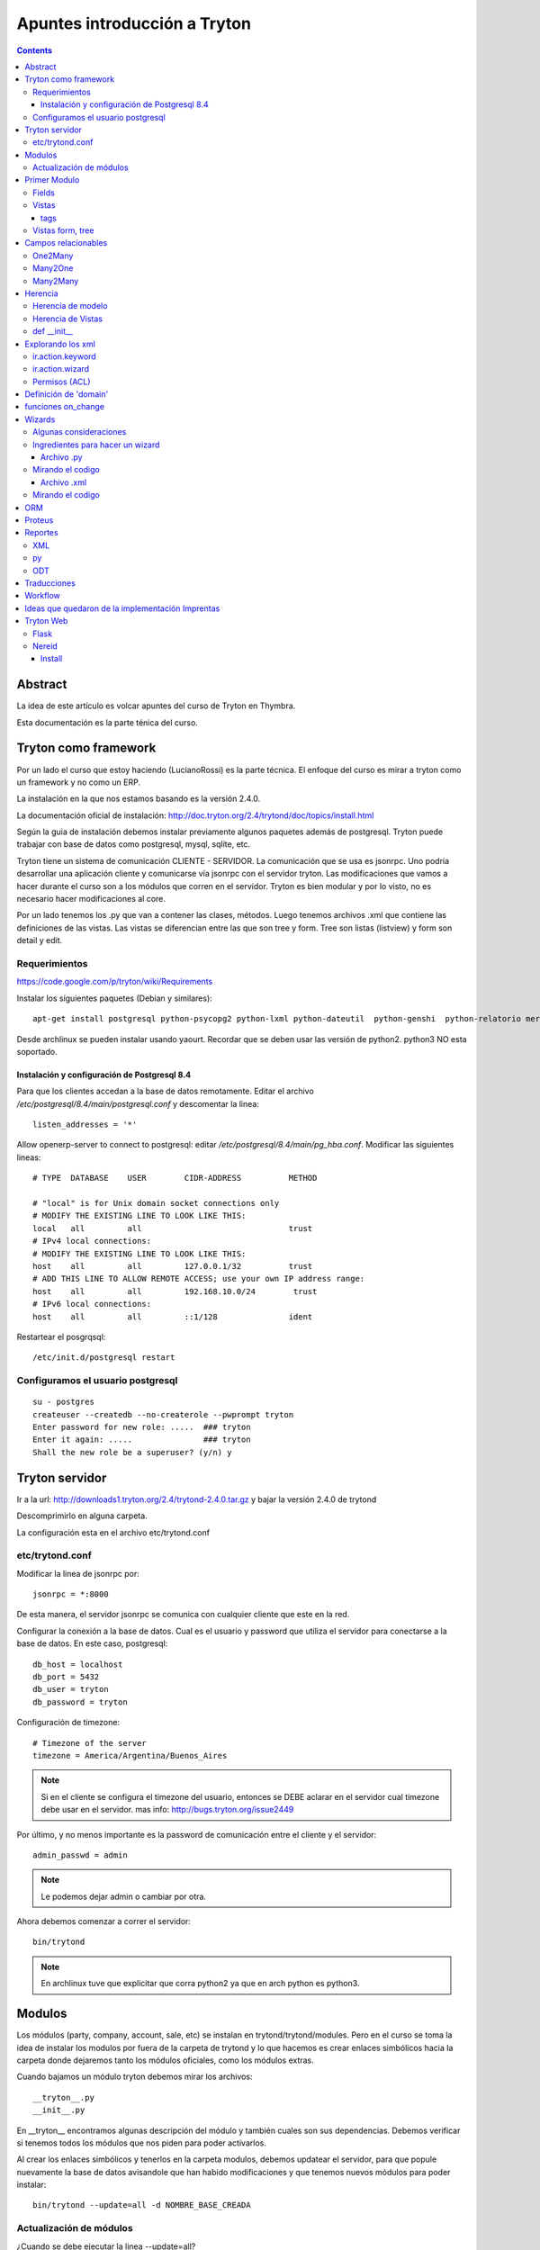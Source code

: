 =============================
Apuntes introducción a Tryton
=============================

.. contents:: 

Abstract
========

La idea de este artículo es volcar apuntes del curso de Tryton en Thymbra. 

Esta documentación es la parte ténica del curso.

Tryton como framework
=====================

Por un lado el curso que estoy haciendo (LucianoRossi) es la parte técnica. El enfoque
del curso es mirar a tryton como un framework y no como un ERP.

La instalación en la que nos estamos basando es la versión 2.4.0.

La documentación oficial de instalación: http://doc.tryton.org/2.4/trytond/doc/topics/install.html

Según la guia de instalación debemos instalar previamente algunos paquetes además de postgresql. Tryton puede trabajar con base de datos como postgresql, mysql, sqlite, etc. 

Tryton tiene un sistema de comunicación CLIENTE - SERVIDOR. La comunicación que se usa es jsonrpc. Uno podría desarrollar
una aplicación cliente y comunicarse vía jsonrpc con el servidor tryton. Las modificaciones que vamos a hacer durante el curso
son a los módulos que corren en el servidor. Tryton es bien modular y por lo visto, no es necesario hacer modificaciones al core.

Por un lado tenemos los .py que van a contener las clases, métodos. Luego tenemos archivos .xml que contiene las definiciones de las vistas. Las vistas se diferencian entre las que son tree y form. Tree son listas (listview) y form son detail y edit.

Requerimientos
--------------

https://code.google.com/p/tryton/wiki/Requirements

Instalar los siguientes paquetes (Debian y similares)::

     apt-get install postgresql python-psycopg2 python-lxml python-dateutil  python-genshi  python-relatorio mercurial python-polib

Desde archlinux se pueden instalar usando yaourt. Recordar que se deben usar las versión de python2. python3 NO esta soportado.

Instalación y configuración de Postgresql 8.4
_____________________________________________

Para que los clientes accedan a la base de datos remotamente. Editar el archivo `/etc/postgresql/8.4/main/postgresql.conf` y descomentar la linea::

   listen_addresses = '*'

Allow openerp-server to connect to postgresql: editar `/etc/postgresql/8.4/main/pg_hba.conf`. Modificar las siguientes lineas::

    # TYPE  DATABASE    USER        CIDR-ADDRESS          METHOD
    
    # "local" is for Unix domain socket connections only
    # MODIFY THE EXISTING LINE TO LOOK LIKE THIS:
    local   all         all                               trust
    # IPv4 local connections:
    # MODIFY THE EXISTING LINE TO LOOK LIKE THIS:
    host    all         all         127.0.0.1/32          trust
    # ADD THIS LINE TO ALLOW REMOTE ACCESS; use your own IP address range:
    host    all         all         192.168.10.0/24        trust
    # IPv6 local connections:
    host    all         all         ::1/128               ident

Restartear el posgrqsql::

   /etc/init.d/postgresql restart


Configuramos el usuario postgresql
----------------------------------

::
    
    su - postgres
    createuser --createdb --no-createrole --pwprompt tryton
    Enter password for new role: .....  ### tryton
    Enter it again: .....               ### tryton
    Shall the new role be a superuser? (y/n) y

Tryton servidor
================

Ir a la url: http://downloads1.tryton.org/2.4/trytond-2.4.0.tar.gz y bajar la versión 2.4.0 de trytond

Descomprimirlo en alguna carpeta.

La configuración esta en el archivo etc/trytond.conf

etc/trytond.conf
----------------

Modificar la linea de jsonrpc por::

   jsonrpc = *:8000

De esta manera, el servidor jsonrpc se comunica con cualquier cliente que este en la red.

Configurar la conexión a la base de datos. Cual es el usuario y password que utiliza el servidor
para conectarse a la base de datos. En este caso, postgresql::

    db_host = localhost
    db_port = 5432
    db_user = tryton
    db_password = tryton

Configuración de timezone::

    # Timezone of the server
    timezone = America/Argentina/Buenos_Aires

.. note:: Si en el cliente se configura el timezone del usuario, entonces se DEBE aclarar en el servidor cual timezone debe usar en el servidor. mas info: http://bugs.tryton.org/issue2449

Por último, y no menos importante es la password de comunicación entre el cliente y el servidor::

    admin_passwd = admin

.. note:: Le podemos dejar admin o cambiar por otra.

Ahora debemos comenzar a correr el servidor::

   bin/trytond

.. note :: En archlinux tuve que explicitar que corra python2 ya que en arch python es python3.

Modulos
=======

Los módulos (party, company, account, sale, etc) se instalan en trytond/trytond/modules. Pero en el curso se toma la idea de instalar los modulos por fuera de la carpeta de trytond y lo que hacemos es crear enlaces simbólicos hacia la carpeta donde dejaremos tanto los módulos oficiales, como los módulos extras.

Cuando bajamos un módulo tryton debemos mirar los archivos::

   __tryton__.py
   __init__.py

En __tryton__ encontramos algunas descripción del módulo y también cuales son sus dependencias. Debemos verificar si tenemos todos los módulos que nos piden para poder activarlos.

Al crear los enlaces simbólicos y tenerlos en la carpeta modulos, debemos updatear el servidor, para que popule nuevamente la base de datos avisandole que han habido modificaciones y que tenemos nuevos módulos para poder instalar::

    bin/trytond --update=all -d NOMBRE_BASE_CREADA

Actualización de módulos
-------------------------

¿Cuando se debe ejecutar la linea --update=all?

Al modificar los archivos .py los cambios se toman al momento. 

Si se agrega un nuevo field, o se modifica la vista (xml) se debe ejecutar --update=all para que cree en field en la base de datos, 
o popule la metadata de la vista nuevamente. Esto aclara que NO esta leyendo el xml cada vez que ejecuta el servidor.

Primer Modulo
=============

Fields
------

Dentro de la clase fields estan los tipos de campos. Char, Many2One, Many2Many, Boolean, etc. 
Impactan tanto en la base de datos, como en las vistas. 

Un ejemplo de declaración de campos para un modelo:

.. code-block:: python

    from trytond.model import ModelView, ModelSQL, fields

    class Curso(ModelSQL, ModelView):
        'Curso'
        _name = 'academia.curso'
        _description = 'Clase Tryton. Curso'
        
        name = fields.Char('Name', size=None, required=True)
        descripcion = fields.Text('Description', required=True)
        user_id = fields.Many2One('res.user','Responsable')
        sesion_id = fields.One2Many('academia.sesion','course_id','Sesion')

    Curso()

En el caso del campo Selection, si se agrega el atributo readonly=True, entonces el usuario no puede cambiar el campo, pero va cambiando cuando va pasando a través del workflow.

.. note:: Recordar: al agregar un modelo nuevo SIEMPRE se debe agregar al archivo  __init__

La forma de agregar al archivo __init__ ::

    from .curso import *

Vistas
------

Las vistas estan contenidas en los archivos xml

El contenido de los xml deben estar dentro de los tags <tryton> y <data>. Todo tag que se abre, debe tener un tag de cierre.

Ejemplo::

    <tryton
        <data>
            <field ... />
        </data>
    </tryton>

tags
____

Hablare sobre los distintos tipos de tags que podemos encontrar en un archivo xml.

1. tag <menuitem> A nivel representación esta en el menu izquierdo del cliente.
Para darle jerarquia se maneja como padres e hijos.
Atributos posibles::

    - parent: Si no tiene atributo parent, entonces usa el root del menu.
    - action: Se usan para abrir una vista de formulario, de lista, wizard, reporte.
    - id: El id es la forma en la que vamos a referenciar al menu. Ejemplo, padre -> hijo.
    - sequence: La secuencia en que se muestran los items de menu.

Ejemplo de tag <menuitem> ::

    <menuitem name="Academias" sequence="0" id="menu_academia" />
    <menuitem id="menu_academia_curso" parent="menu_academia" action="act_academia_curso_form"/>


#. tag <record>  La Convencion es que primero se define el action (record) y luego el menu que lo asocia.
Atributos posibles::

    - model: nos dice que modelo trabaja y en que tabla lo inserta.
    - res_model: le especificamos vista de que modelo estamos llamando.


Ejemplo de tag <record> ::

    <record model="ir.action.act_window" id="act_academia_curso_form">
        <field name="name">Cursos</field>
        <field name="res_model">academia.curso</field> # MODELO
    </record>

Vistas form, tree
-----------------

Las vistas de tipo tree serias los listview en sugar y form serian los edit/detail. 
Por defecto las vista se reparte en 4 columnas. Entonces tenemos algo como::

   LABEL | FIELD | LABEL | FIELD

El atributo record model siempre es `ir.ui.view`

Ejemplo de vista form

.. code-block:: xml

        <!-- Vista curso -->
        <record model="ir.ui.view" id="academia_curso_view_form"> 
        <!-- 
             Por convención el id es el nombre de la clase y tipo de vista.
         -->

            <field name="model">academia.curso</field> 
            <!-- 
                 Especificamos que modelo usamos. El record de action lo usa como 
                 referencia. 
            -->

            <field name="type">form</field>
            <!-- 
                 Estamos diagramando la vista del form, sino deberia decir tree 
             -->

            <field name="arch" type="xml"> 
                <![CDATA[
               <!--
                    Es un tag de xml que formatea el codigo para insertarlo en el campo form. 
                -->

                <form string="Curso">
                        <label name="name" /> 
                        <!-- 
                             Se muestra el label. Si no agregamos este dato, no se muestra 
                         -->

                        <field name="name" />
                        <!--
                            Se muestra el campo de name="name" 
                         -->

                        <label name="user_id" />
                        <field name="user_id" />
                    <notebook colspan="4">  
                    <!--
                         Es un contenedor de tags `page`. Por cada page nos crea un tab nuevo.
                         Si a este tag le agregamos colspan=4 le estamos indicando que ocupe
                         4 columnas. 
                     -->

                        <page string="Descripcion" id="curso_descripcion"> 
                        <!--
                            Dentro de pages se agregan los tags <fields>. Las pages tiene
                            atributo id. Con el id se puede heredar la page desde otro modulo.
                            Se le puede agregar el atributo col="4". Sirve para setear la page
                            en 4 columnas. En este caso es redundante. 
                         -->

                            <field name="descripcion" />
                        </page>
                        <page string="Sesiones" id="curso_sesiones">
                            <field name="sesion_id" />
                        </page>
                    </notebook>
                </form>
                ]]>
            </field>
        </record>


Ejemplo de record para vista tree

.. code-block:: xml

    <record model="ir.ui.view" id="academia_curso_view_tree">
        <field name="model">academia.curso</field>
        <field name="type">tree</field>
        <field name="arch" type="xml">
        <![CDATA[
            <tree string="Cursos">
                <field name="name" />
            </tree>
        ]]>
        </field>
    </record>


.. note:: Los form tree se agregan los fields sin los tags label. Los campos que se agregan a la vista, se cargan como filtros de búsqueda. NO hay forma de agregar filtros de búsqueda si no estan en el form tree.



Campos relacionables
=====================

One2Many
--------

Un registro hacia muchos. La representación en el cliente se muestra como campos grilla que uno va agregando registro.

La forma de declaración::

    fields.One2Many(`nombre de la clase extranjera`, `campo clase extranjera`, `label`) 

.. note:: El campo de la clase extranjera debe ser definida como Many2One

.. code-block:: python

    class Curso(ModelSQL, ModelView):
        'Clase Local. Curso'
        _name = 'academia.curso'
        _description = 'Clase Tryton. Curso'
        
        sesion_id = fields.One2Many('academia.sesion','course_id','Sesion')

    Curso()

    class Sesion(ModelSQL, ModelView):
        'Clase Extranjera. Sesion'
        _name = 'academia.sesion'
        _description = 'Clase Tryton. Sesion'
        
        course_id = fields.Many2One('academia.curso','Curso')

    Sesion()

Many2One
--------

Relacion Muchos contra un Registro. Siempre son entre dos clases la relación. La representación en el cliente 
se visualiza con una lupa al costado del text field. Almacena el id del reigstro extranjero.

La forma de declaración::

    fields.Many2One(`nombre de la clase extranjera`,`label`) 

.. code-block:: python

    class Sesion(ModelSQL, ModelView):
        'Clase Extranjera. Sesion'
        _name = 'academia.sesion'
        _description = 'Clase Tryton. Sesion'
        
        course_id = fields.Many2One('academia.curso','Curso')

    Sesion()

Many2Many
---------

Clase A y Clase B. Se relacionan usando una tabla intermedia, y voy almacenar idA, idB
Si tengo clase Local y Extranjera. Lo declaro en Local y en clase intermedia. Lo declaro con dos campos,
uno que apunta a local y otra a extranjera.

La forma de declaración::

    fields.Many2Many( `clase intermedia`, `campo idA`, `campo idB`, `label`)

.. code-block:: python

    class Sesion(ModelSQL, ModelView):
        'Sesion'
        _name = 'academia.sesion'
        _description = 'Clase Tryton. Sesion'
        
        alumno_id = fields.Many2Many('academia.sesion-academia.alumno','sesion_id','alumno_id','Alumno')

    Sesion()

    class SesionAlumno(ModelSQL):
        'Clase intermedia Alumno - Sesion'
        _name = 'academia.sesion-academia.alumno'
        _table = 'sesion_alumno_rel' 

        _description = 'Tabla relacion sesion - alumno'
        sesion_id = fields.Many2One('academia.sesion', 'Sesion')
        alumno_id = fields.Many2One('academia.alumno', 'Alumno')

    SesionAlumno()

La clase intermedia hereda unicamente de ModelSQL. 
Por convencion se nombra a la clase de la forma: **nombre.de.la.clase.local-nombre.de.la.clase.extranjera**
También se puede renombrar el nombre de la tabla, y se toma por convención que sea: **claselocal_claseextranjera_rel**

.. note:: Puedo especificar el nombre de la tabla usando _table = 'nombre_tabla_rel'

Herencia
========

**Clase 3 del curso Thymbra**

La mayoria se resuelve usando herencia por extensión.

Se crea un nuevo modulo que hereda del anterior. **Todo en tryton es heredable**. Tanto las vistas como 
los modelos. Podemos agregar funciones nuevas, atributos, usar campos de la original. 
Por eso, radica la importancia del id en vistas (xml). 

.. important:: No tiene el mismo mecanismo de herencia de python. 

.. note:: Es bueno que la definicion del nuevo modulo haga poco, pero bien. Método KISS

Herencia de modelo
------------------

¿Cómo heredo en Tryton?
    Si seteamos el atributo **_name** con el nombre del modelo de otro módulo, 
    entonces heredaremos los atributos y vistas de dicho modelo.


.. code-block:: python

    class Hola (Clase1, Clase2) # Heredo de Clase2, Clase3.
        "Clase Hola"
        _name = 'party.party' # Estoy indicando que heredo del objeto party.party

        instructor = fields.Boolean('instructor')

    Hola()

Herencia de Vistas
------------------

Como modifico vista usando herencia.

.. important:: El id NO debe ser repetido.

.. code-block:: xml

    <record model="ir.ui.view" id="academia_curso_party_view_form">
        <field name="model">party.party</field> 
        <field name="inherit" ref="party.party_view_form" /> 
        <field name="type">form</field>
        <field name="arch" type="xml">

1. Indico que heredo del modelo party.party
2. Estoy referenciando desde que vista voy a modificar.
   Se debe pasar "NOMBRE_MODULO.ID_VISTA". 
   Si no se pasa el nombre de modulo, entonces busca el id de 
   vista en el xml de mi modulo. 
   Si tengo otro xml en mi modulo, también buscará allí.

.. important:: Recordar, debe ser nombre del modulo, NO el nombre del modelo.

Para poder indicarle cual es el form o tree que voy a agregar o modificar debo 
llegar al mismo usando xpath.

Navego a través de formulario u/o arbol. Entro por form, paso por notebook, page lo identifico por id.
Ahi me paro en un campo. La manera de posicionarme lo busco por name. Ejemplo name="description". 
Entre los atributos que puedo pasar es la position::
    
    - after
    - before
    - replace. Reemplaza, y elimina el campo que estas posicionado.
    - inside. Se usa mucho en los group. Se puede usar para moverse por ejemplo en una page vacia.

.. code-block:: xml

    <![CDATA[
    <data>
    <xpath expr="/form/field[@name=&quot;code&quot;]" position="after">
            <label name="instructor" />
            <field name="instructor" />
    </xpath>
    </data>
    ]]>
    
def __init__
-------------

replace_attributes. Como hacerlo desde el modelo. 
Agrego mas items a un dom de un combo. Esta logica se puede usar para cualquier campo.

.. code-block:: python

    def  __init__(self):
        super(Sesion, self).__init__()

        self._error_messages.update({
            'alumnos_out': 'No se pueden agregar mas alumnos. Numero de asientos!',
        })

        self._transitions |= set((      # Si existe te lo reescribe. NO podes tener una transition repetida
            ('draft', 'confirmed'),   # (origen, destino)
            ('confirmed', 'done'),  # Podria tener la de (done,confirmed)
            ('done', 'cancel'),
            ))

Explorando los xml
===================

Ahora vamos a ver distintos tags de XML y explicar algunos atributos.

Atributo mode. Le estas explicitando que primero queres que se vea el form, y luego el tree::

    <field name="addresses" mode="form,tree" colspan="4" ..

Le explicitas que vista usa tanto para form, como para tree respectivamente. Los id de view estan definidos mas arriba en el archivo party.xml::

    <field name="lines" colspan"4"
    view_ids="party.address_view_form,party.address_view_tree_sequence"/>

Explicito que widget podes usar. En el caso del **field lang**  se veria una lupa y te dejaria crear un registro nuevo. 
Directamente le pones widget="selection". ¿Widget posibles? Todos los tipos de campo tienen un widget::

    <label name="lang"/>
    <field name="lang" widget="selection"/> 

ir.action.keyword
------------------

Indicas desde donde se lanzará los reportes, actions o wizards.
Si queres que se agreguen al rombo de action

.. code-block:: xml

    <record model="ir.action.keyword" id="act_marcar_presente_keyword">
        <field name="keyword">form_action</field>
        <field name="model">academia.sesion,-1</field>  <!-- Que vista de modelo aparece -->
        <field name="action" ref="act_marcar_presente_wizard"/>
    </record>


ir.action.wizard
------------------

Se usa para declarar los wizard y el keyword para poder llamarlo.

.. code-block:: xml

    <record model="ir.action.wizard" id="act_marcar_presente_wizard">
        <field name="name">Marcar Presente</field>
        <field name="wiz_name">academia.presents</field>
        <field name="model">academia.sesion</field>
    </record>

Permisos (ACL)
--------------

Podemos definir los ACL desde el cliente. También podemos agregar un grupo o setear los permisos
desde el XML. 

TODO::
    
    Buscar algún ejemplo.

Definición de 'domain'
======================

El **domain**, sirve como regla de que registros, pueden verse y seleccionar desde el otro modelo.

La condicion se evalua contra el campo de la clase extranjera. Ejemplo: domain=[('instructor', '=', True)]

.. important:: domain funcionan únicamente sobre campos relaciones.

.. code-block:: python

    instructor_id = fields.Many2One('party.party','Instructor', domain=[('instructor','=',True)])

    Primer valor: El campo de modelo extranjero. ('instructor')
    Segundo valor: El filtro. Ej: ('=')
    Tercer valor: El valor que queremos recibir. (True)

También podemos usar PYSON, que es una forma de comparación:
    http://doc.tryton.org/2.4/trytond/doc/topics/pyson.html

funciones on_change
===================

**Clase del Jueves en Curso Thymbra**

El evento esta en el cliente. Manda una signal al servidor. En el servidor, tiende a ejecutar una función.

¿Cuando se ejecuta? 
    Se ejecuta hasta que yo no quite el foco. Se define como atributo del campo.

.. code-block:: python

    alumnos = fields.BlaBla('Duration', on_change_with=['nombre_del_campo', 'nombre_campo_2'])

    alumno_id = fields.Many2Many('academia.sesion-academia.alumno','sesion_id','alumno_id','Alumno', on_change_with=['number_of_seats', 'alumno_id'])

En el modelo de ese atributo, debemos crear una funcion que se llame **def on_change_with_alumnos(self, vals):** donde **alumnos** es  el nombre del campo que seteamos en el atributo **on_change_with**. En el agumento vals viene un diccionario con los valores
de los campos que seteamos en el atributo on_change_with.

.. code-block:: python

    def on_change_with_alumno_id(self, vals):

        alumnos = vals.get('alumno_id')

        if alumnos > vals['number_of_seats']:
            ## mensaje de error. sold_out es un key que contiene el mensaje de error
            self.raise_user_error('sold_out')

        [...]
        pool = Pool()                                                                                                  
        party_obj = pool.get('party.party')
        address_obj = pool.get('party.address')
        payment_term_obj = pool.get('account.invoice.payment_term')
        res = {
            'invoice_address': None,
            'shipment_address': None,
            'payment_term': None,
        }

        return res

    def  __init__(self):
        super(Sesion, self).__init__()

        self._error_messages.update({
            'sold_out': 'Tuvimos un error de seets',
        })

1. Las funciones on_change_with DEBEN devolver un diccionario.
2. Cada una de las claves deben ser el nombre de un campo::

    res['num_of_seats'] = 'Valor que le asigno al campo num_of_seats'

Si vamos a reescribir un campo relacionable, se debe pasar una estructura especial::

    res['relacionable'].setdefault('add':[])
    # Luego le hacemos un append de un diccionario con los nombre_campo : valor
    res['relacionable'].setdefault('add':[])


Wizards
========

Con la accion wizard me abre un popup (modal). Ejemplo clasico, lanzamiento de reportes. 

- Ingreso fechas y luego genero un reporte.
- Ingreso datos en mi formulario para generar datos.
- Wizards que exportan archivos. 


Cuando se ejecuta el wizard, hace un llamado al servidor, y el server me devuelve la vista del wizard.
Los datos que se insertan, se vuelven a mandar al servidor y el server devuelve el resultado. 
El resultado puede ser el final ('end') o trae otra ventana de wizard.

Algunas consideraciones 
------------------------

1. Para poder trabajar con wizard hacemos algunos import adicionales. 

.. code-block:: python

    from trytond.wizard import Wizard, StateView, StateTransition, Button

2. StateTransition -> estado entre una y otra
3. Button -> Botones para pasar de un estado a otro.

Ingredientes para hacer un wizard
---------------------------------

Archivo .py
___________

1. Voy a necesitar un model view. Designo campos, pero SIN inserción en la base de datos. Solo heredo de ModelView
   NO heredo de ModelSQL
2. Una clase Wizard. Declaro los StateView, los StateTransition, los Button, funciones.

Mirando el codigo
------------------

Lo primero que se define es un start. Generalmente se da una instancia de StateView para que nos muestre algo.

StateView (modelo del modelview que queremos mostrar, la vista de ese modelo, lista de botones [Button ('Label', 'Nombre de la próxima transition'), Button()]

.. code-block:: python 

    class MarcarPresents(Wizard):
        'Presents'
        _name = 'academia.presents'

        start = StateView('academia.presents.start',
        'academia.marcar_presentes_form', [
        Button('Cancel', 'end', 'tryton-cancel'),
        Button('Presents', 'presents', 'tryton-ok', True),
        ])

        presents = StateTransition()
        
        def transition_presents(self, session):
            if session.data['start']['presente']:
                sesion_obj = Pool().get('academia.sesion').browse(Transaction().context.get('active_ids'))

            ## Estoy iterando sobre objetos de alumnos
            #for alumno in sesion_obj.alumno_id:
            #   alumno.write(alumno.id, {'presente':True})

                for sesion in sesion_obj:
                    sesion.write(sesion.id, {'presente':True})

            return 'end'

    MarcarPresents()

transition *end*:
     Le estoy diciendo que finaliza el wizard. Palabra reservada.

transition *presents*:
     Es una transition que tengo que definir. Entonces presents = StateTransition(). Tryton va a buscar la function presents donde esta mi transition definida. Mi funcion deberia ser def transition_presents

Archivo .xml
____________

Pasos:

1. View que corresponde al model view que declare en el modelo.
2. Action que voy a llamar al wizard, -> ir.action.wizard
3. keyword -> ir.action.keyword

Mirando el codigo
-----------------

1. Es un form comun y corriente.

.. code-block:: xml

    <!-- Vista Wizard MarcarPresente -->
    <record model="ir.ui.view" id="marcar_presentes_form">
        <field name="model">academia.presents.start</field>
        <field name="type">form</field>
        <field name="arch" type="xml">
            <![CDATA[
            <form string="Marcar Presente">
                    <label name="presente" />
                    <field name="presente" />
            </form>
            ]]>
        </field>
    </record>

2. <record model="ir.action.wizard" ..>
   <field name="model">academia.sesion</field> únicamente este wizard va a estar disponible en mi modelo academia.sesion
   <field name="wiz_name">academia.presents</field> Nombre del modelo wizard. academia.presents

.. code-block:: xml

    <record model="ir.action.wizard" id="act_marcar_presente_wizard">
        <field name="name">Marcar Presente</field>
        <field name="wiz_name">academia.presents</field>
        <field name="model">academia.sesion</field>
    </record>

3. keyword: form_action  (le estamos diciendo que va a abrir una action form).
   model: academia.sesion, -1
   action: act_wizard_presents. Es la referencia a lo que voy a ejecutar. En vez de llamarlo desde un menuitem, lo llamamos desde un keyword.

.. code-block:: xml

    <record model="ir.action.keyword" id="act_marcar_presente_keyword">
        <field name="keyword">form_action</field>
        <field name="model">academia.sesion,-1</field>
        <field name="action" ref="act_marcar_presente_wizard"/>
    </record>


ORM
===

Cuando estamos en un wizard, generalmente queremos acceder a los datos que tenemos en esa session::

    session.data.start.presentes == session.data['start']['presentes'] son distinas formas de acceder a los datos

Para poder instanciar algún modelo debemos usar el ORM de Tryton. ( import Pool )

.. code-block:: python

    from trytond.pool import Pool # ORM

El código para poder instanciar sería de la forma:

.. code-block:: python
    
    Pool() #es la forma que nos deja instanciar.
    Pool().get('academia.sesion') #me trae un objeto instanciado de academia.sesion.

Métodos que probablemente use diariamente.


browse():
    Devuelve Objeto o lista de objetos. El browse recive un ID o lista de IDS.

Transaction():
    Contiene el contexto (el active_id, el language). 
    context.get['active_id'] -> Es el id o ids sobre el que tengo foco en la grilla de mi modelo. Este caso, Sesion.

write():
    Simplemente escribe sobre los atributos del objeto que tengo. Es parecido a un update de SQL.

Ejemplos:

.. code-block:: python

    sesion_obj = Pool().get('academia.sesion').browse(Transaction().context.get('active_ids'))

    alumno.write(alumno.id, dictionario con el nombre clave(atributo) y value  {'presente': True}). 

    alumno.create(dictionary con los valores del nuevo registro) #devuelve el id del nuevo registro que creamos.
    alumno.search(lista de condiciones. Cada condicion es una tupla.  [('name','=','PEPE')]) # ver operadores =, LIKE, etc
    alumno.delete(pasas id o ids)
    alumno.read(id, nombre de campos que queremos leer) #lee 

Proteus
=======

Nos lo podemos bajar desde el sitio. 

Trabaja sobre el nivel de aplicación. Lo importamos como si fuera un paquete trytond.

.. code-block:: python

    import sys
    sys.path.append('path/al/trytond')
    import proteus
    from proteus import config, Model, Wizard

    config #configuro la conexion contra la DB
    Model #me deja manejar los modelos de trytond

Mirar documentacion de proteus. Contiene muchos muchos ejemplos. Por ejemplo, uno de instalacion de modulos usando proteus. Entonces se puede automatizar una puesta en marcha.

.. note:: No es necesario que el servidor este corriendo para ejecutar proteus

Reportes
========

La libreria relatorios de python es lo que usa tryton para hacer los llamados.

Desde el template ODT vamos hacer funciones for, if, else, y cuestiones que son del lenguaje **relatorio**.
Esas sentencias de relatorio son las que me dan conexión con los objetos. Voy a tener una parte estática
y una dinámica que la toma de parte del objeto.

Si queremos ver un ejemplo muy completo, mirar el módulo account.


XML
---

El XML va a necesitar tener un record keyword y un action ir.action.report

.. code-block:: xml

    <record model="ir.action.report" id="act_report_sesion">
        <field name="name">Reporte 1</field>
        <field name="model">academia.sesion</field>
        <field name="report_name">academia.sesion</field>
        <field name="report">academia/sesion.odt</field>
        <field name="style">company/header_A4.odt</field>
    </record>

    <record model="ir.action.keyword" id="act_report_sesion_keyword">
        <field name="keyword">form_print</field>
        <field name="model">academia.sesion,-1</field>
        <field name="action" ref="act_report_sesion"/>
    </record>

py
---

Si quiero el reporte en sesion, va a tener que heredar de CompanyReport (es la clase de tryton que me deja manejar reportes)

.. code-block:: python

    from trytond.modules.company import CompanyReport

    class SesionReport(CompanyReport):
        _name = 'academia.sesion'
    
    SesionReport()

.. note:: El en xml se define el tag report_name que debe ser igual al _name del modelo SesionReport

ODT
---

El lenguaje que usamos es el relatorio.

Primero es necesario acceder a todos los atributos de los objetos::

    <FOR EACH="SESION IN OBJECTS">
    # En este caso accedo a los objetos de sesion

El tag ``for each`` va a estar detntro de un campo de tipo **Marcador de posición**

¿Cómo inserto un campo desde LibreOffice?:
    Insertar->Campos->Otros->(tab funciones)Marcador de posicion->Texto 

tag SETLANG:
    Viene a setear el lenguaje del reporte. Toma el lenguaje de mi party, sino usa EN_US

tag IF TEST="SALE.INVOICE_ADDRESS":
    Si tiene el campo INVOCE_ADDRESS

Ejemplo de tags que funcionen como **switch**::

    <CHOOSE TEST>
    <WHEN TEST="XXXX"> </WHEN>
    <OTHERWISE> </OTHERWISE>
    </WHEN>

tag FORMATLANG(SALE.SALE_DATE, PARTY.LANG, DATE=True):
    Formateo la fecha segun el idioma

¿Se puede imprimir a pdf, csv, etc?:
    Fijarse que libreria faltaría, pero se puede tocar desde la interfaz cliente.
    
Sino, fijarse desde el XML, agregar el **field report_extension="pdf"**


Traducciones
============

Se manejan con los archivos .po. Usar el poedit para editar los archivos .po

Tryton nos deja desde el cliente traducir la interfaz. 

1. Primero se debe sincronizar desde los .po.
2. Cuando se ha terminado de traducir desde la interfaz, se puede exportar y pisar el archivo anterior.
3. En el archivo __tryton__ agregar la linea translation['locale/es_AR.po']

Workflow
========

Modelo workflow. Hereda de Workflow, ModelSQL, ModelView.

El workflow tiene una transición que va de un lado a otro.

1. Lo primero que se deben definir son las transiciones. 
   Estos datos se debe definir en el __init__ heredo las transitions ya creadas de Workflow

.. code-block:: python

    def  __init__(self):
        super(Sesion, self).__init__()

        self._error_messages.update({
            'alumnos_out': 'No se pueden agregar mas alumnos. Numero de asientos!',
        })

        self._transitions |= set((      # Si existe te lo reescribe. NO podes tener una transition repetida
            ('draft', 'confirmed'),   # (origen, destino)
            ('confirmed', 'done'),  # Podria tener la de (done,confirmed)
            ('done', 'cancel'),
            ))

        self._buttons.update({
            'confirmed': {  ## Nombre del boton. Nombre de la function
                'invisible': ~Eval('state').in_(['draft']),
            },
            'done': {  ## Nombre del boton. Nombre de la function
                'invisible': ~Eval('state').in_(['draft']),
            },
        })


2. Debemos definir en el modelo el campo 'state'.

.. code-block:: python

    class Sesion(Workflow, ModelSQL, ModelView):
    'Sesion'
    _name = 'academia.sesion'
    _description = 'Clase Tryton. Sesion'

    state = fields.Selection([  # Se debe llamar SI o SI state
        ('draft','Draft'), #transition, label
        ('confirmed','Confirm'),
        ('done', 'Done'),
        ('cancel', 'Cancel'),
    ], 'State', readonly=True)

    Sesion()

3. El valor del campo que va a tener el campo al abrir el formulario

.. important :: SI no definimos el state default, el workflow NO comienza

.. code-block:: python

    def default_state(self):
        return 'draft'
        

4. Nombre de la funcion que va a ejecutar cuando se apriete el boton confirmed
   Se debe llamar igual que el name="" del button en el xml/py

Argumentos: 
    ids viene el id metido en una lista.

Lo que ejecutamos acá esta entre medio de un estado y el otro. 
Si faltan datos para concretar alguna operacion, y no puede pasar al estado siguiente tira una exception

.. code-block:: python

    @ModelView.button
    @Workflow.transition('done') ## Se define hacia que transition queremos ir
    def confirmed(self, ids):
        print "Call def confirmed" ## Estoy logueando en el servidor
        pass
         
Botones se debe definir en self._buttons. Por convención, las claves van a ser el nombre de los botones.
Atributos de los botones. Lo usual es que sea invisible o no. También se deben definir los botones en la vista.

El botón definido en el XML quedaría de la forma:

.. code-block:: xml

    <group col="5" colspan="4" id="buttons">
        <label name="state" />
        <field name="state" />
        <button name="confirmed" string="Confirmar" type="object"
        icon="tryton-go-previous" />
    </group>

.. important:: El button en el xml DEBE tener un name. Necesito que tenga name ya que con eso asocio la function definida en el py.

Se debe agregar en un group, ya que los botones iran apareciendo y desapareciendo mientras pasemos de un state a otro.
Para que los botones no aparezcan en cualquier lado, se los engloba en un group.

tag type => object:
    Llama a funcion de py
tag type => action:
    llama a una action del xml. Ejemplo, un action wizard, o un action report.

Como esto es python, podemos usar herencia. Usando herencia _name, definiendo la function del button y usando super().
En este caso, nos sirve para redefinir el button de **cancel** en sale.sale

Ideas que quedaron de la implementación Imprentas
==================================================

1. Wizard loco. Capaz se puede hacer que segun condicion on_change_with hacer el tag invisible.
2. tag -> image name="" name: the name of the image. It must be the name with the extension of an image from tryton/share/pixmaps/
3. Mirar modulos pagos para ver esto de heredar el boton cancel de sale y agregarle un wizard para guardar el comentario.
4. Mirar funcion duplicate -> se puede heredar, y si quiero hacer algo en el medio. Sale pasa de confirmed a draft.
5. Margen de ganancia. La primera idea sería agregar campo "inflacion" y actualizar (on_change_with). Luego de sumar una linea, producto el total. Segunda idea es mirar el campo fields.Function (total). Herardar esa funcion, y sumarle si tengo algo en mi campo inflacion.


Tryton Web
==========

Flask
-----

Sacado de la web de tryton: https://code.google.com/p/tryton/wiki/TrytonFlask

Flask is a micro webdevelopment framework for Python. This howto will show how Tryton could be used with it.
A Minimal Application

A minimal Flask application using Tryton looks something like this:

.. code-block:: python

    from flask import Flask
    from trytond.pool import Pool
    from trytond.transaction import Transaction

    app = Flask(__name__)
    app.config['TRYTON_DATABASE'] = 'test'

    Pool.start()
    Pool(app.config['TRYTON_DATABASE']).init()


    @app.before_request
    def before_request():
        Transaction().start(app.config['TRYTON_DATABASE'], 0)


    @app.teardown_request
    def teardown_request(exception):
        Transaction().stop()


    @app.route("/")
    def hello():
        pool = Pool()
        user_obj = pool.get('res.user')
        user = user_obj.browse(0)
        return "%s, Hello World!" % user.name

    if __name__ == "__main__":
        app.run()

Just save it as hello.py (or something similar) and run it with your Python interpreter.

$ python hello.py
 * Running on http://127.0.0.1:5000/

Now head over to http://127.0.0.1:5000/, and you should see your hello world greeting.

.. note:: Each function is responsible to commit to the database by calling: Transaction().cursor.commit()

Nereid
------

Nereid is a web framework built over Flask, with Tryton as a Backend.

http://nereid.openlabs.co.in/

Install
_______

Instalando desde el repo github::

    $ git clone git://github.com/openlabs/nereid.git
    $ cd nereid
    $ python setup.py install

O sino usando pip

.. code-block:: sh

    $ pip install nereid
